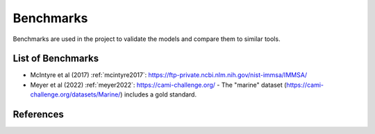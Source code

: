 Benchmarks
==========

.. bibliography:: references.bib
   :filter: False


Benchmarks are used in the project to validate the models and compare them to similar tools.


List of Benchmarks
------------------

- McIntyre et al (2017) :ref:`mcintyre2017`: https://ftp-private.ncbi.nlm.nih.gov/nist-immsa/IMMSA/
- Meyer et al (2022) :ref:`meyer2022`: https://cami-challenge.org/
  - The "marine" dataset (https://cami-challenge.org/datasets/Marine/) includes a gold standard.


References
----------

.. bibliography:: references.bib
